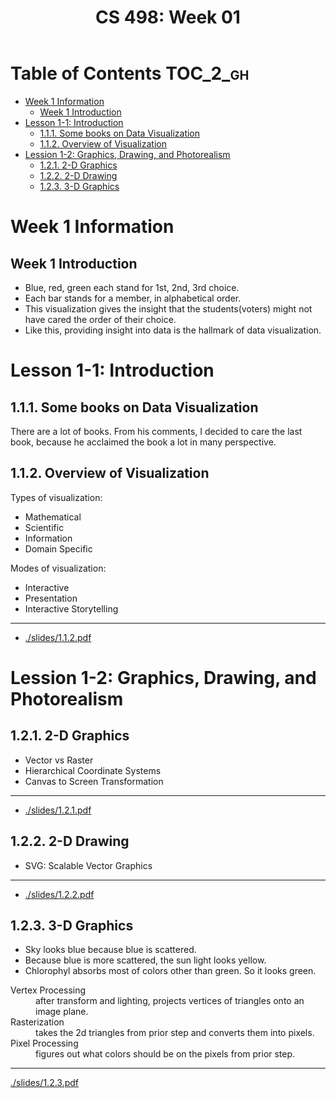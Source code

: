 #+TITLE: CS 498: Week 01

* Table of Contents :TOC_2_gh:
- [[#week-1-information][Week 1 Information]]
  - [[#week-1-introduction][Week 1 Introduction]]
- [[#lesson-1-1-introduction][Lesson 1-1: Introduction]]
  - [[#111-some-books-on-data-visualization][1.1.1. Some books on Data Visualization]]
  - [[#112-overview-of-visualization][1.1.2. Overview of Visualization]]
- [[#lession-1-2-graphics-drawing-and-photorealism][Lession 1-2: Graphics, Drawing, and Photorealism]]
  - [[#121-2-d-graphics][1.2.1. 2-D Graphics]]
  - [[#122-2-d-drawing][1.2.2. 2-D Drawing]]
  - [[#123-3-d-graphics][1.2.3. 3-D Graphics]]

* Week 1 Information
** Week 1 Introduction
[[file:_img/screenshot_2018-05-16_14-59-22.png]]

[[file:_img/screenshot_2018-05-16_14-59-41.png]]

- Blue, red, green each stand for 1st, 2nd, 3rd choice.
- Each bar stands for a member, in alphabetical order.
- This visualization gives the insight that the students(voters) might not have cared the order of their choice.
- Like this, providing insight into data is the hallmark of data visualization.

* Lesson 1-1: Introduction
** 1.1.1. Some books on Data Visualization
There are a lot of books. From his comments,
I decided to care the last book, because he acclaimed the book a lot in many perspective.

[[file:_img/screenshot_2018-05-16_15-08-57.png]]

** 1.1.2. Overview of Visualization
Types of visualization:
- Mathematical
- Scientific
- Information
- Domain Specific

Modes of visualization:
- Interactive
- Presentation
- Interactive Storytelling

-----
- [[./slides/1.1.2.pdf]]

* Lession 1-2: Graphics, Drawing, and Photorealism
** 1.2.1. 2-D Graphics
- Vector vs Raster
- Hierarchical Coordinate Systems
- Canvas to Screen Transformation

-----
- [[./slides/1.2.1.pdf]]

** 1.2.2. 2-D Drawing
- SVG: Scalable Vector Graphics

[[file:_img/screenshot_2018-05-18_19-22-30.png]]

[[file:_img/screenshot_2018-05-18_19-23-18.png]]

-----
- [[./slides/1.2.2.pdf]]
** 1.2.3. 3-D Graphics
[[file:_img/screenshot_2018-05-18_19-25-37.png]]

- Sky looks blue because blue is scattered.
- Because blue is more scattered, the sun light looks yellow.
- Chlorophyl absorbs most of colors other than green. So it looks green.

[[file:_img/screenshot_2018-05-18_19-29-16.png]]

- Vertex Processing :: after transform and lighting, projects vertices of triangles onto an image plane.
- Rasterization     :: takes the 2d triangles from prior step and converts them into pixels.
- Pixel Processing  :: figures out what colors should be on the pixels from prior step.

-----
[[./slides/1.2.3.pdf]]
